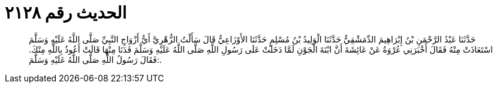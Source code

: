 
= الحديث رقم ٢١٢٨

[quote.hadith]
حَدَّثَنَا عَبْدُ الرَّحْمَنِ بْنُ إِبْرَاهِيمَ الدِّمَشْقِيُّ حَدَّثَنَا الْوَلِيدُ بْنُ مُسْلِمٍ حَدَّثَنَا الأَوْزَاعِيُّ قَالَ سَأَلْتُ الزُّهْرِيَّ أَيُّ أَزْوَاجِ النَّبِيِّ صَلَّى اللَّهُ عَلَيْهِ وَسَلَّمَ اسْتَعَاذَتْ مِنْهُ فَقَالَ أَخْبَرَنِي عُرْوَةُ عَنْ عَائِشَةَ أَنَّ ابْنَةَ الْجَوْنِ لَمَّا دَخَلَتْ عَلَى رَسُولِ اللَّهِ صَلَّى اللَّهُ عَلَيْهِ وَسَلَّمَ فَدَنَا مِنْهَا قَالَتْ أَعُوذُ بِاللَّهِ مِنْكَ. فَقَالَ رَسُولُ اللَّهِ صَلَّى اللَّهُ عَلَيْهِ وَسَلَّمَ:.